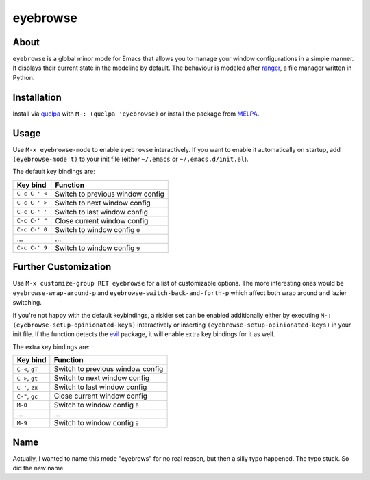 eyebrowse
=========

.. image:: https://raw.github.com/wasamasa/eyebrowse/master/eyebrows.gif

About
-----

``eyebrowse`` is a global minor mode for Emacs that allows you to manage
your window configurations in a simple manner.  It displays their
current state in the modeline by default.  The behaviour is modeled
after `ranger <http://ranger.nongnu.org/>`_, a file manager written in
Python.

Installation
------------

Install via `quelpa <https://github.com/quelpa/quelpa>`_ with ``M-:
(quelpa 'eyebrowse)`` or install the package from `MELPA
<http://melpa.milkbox.net/>`_.

Usage
-----

Use ``M-x eyebrowse-mode`` to enable ``eyebrowse`` interactively.  If
you want to enable it automatically on startup, add ``(eyebrowse-mode
t)`` to your init file (either ``~/.emacs`` or
``~/.emacs.d/init.el``).

The default key bindings are:

============== ================================
Key bind       Function
============== ================================
``C-c C-' <``  Switch to previous window config
``C-c C-' >``  Switch to next window config
``C-c C-' '``  Switch to last window config
``C-c C-' "``  Close current window config
``C-c C-' 0``  Switch to window config ``0``
\...           ...
``C-c C-' 9``  Switch to window config ``9``
============== ================================

Further Customization
---------------------

Use ``M-x customize-group RET eyebrowse`` for a list of customizable
options.  The more interesting ones would be
``eyebrowse-wrap-around-p`` and ``eyebrowse-switch-back-and-forth-p``
which affect both wrap around and lazier switching.

If you're not happy with the default keybindings, a riskier set can be
enabled additionally either by executing ``M-:
(eyebrowse-setup-opinionated-keys)`` interactively or inserting
``(eyebrowse-setup-opinionated-keys)`` in your init file.  If the
function detects the `evil <https://gitorious.org/evil>`_ package, it
will enable extra key bindings for it as well.

The extra key bindings are:

=============== ================================
Key bind        Function
=============== ================================
``C-<``, ``gT`` Switch to previous window config
``C->``, ``gt`` Switch to next window config
``C-'``, ``zx`` Switch to last window config
``C-"``, ``gc`` Close current window config
``M-0``         Switch to window config ``0``
\...            ...
``M-9``         Switch to window config ``9``
=============== ================================

Name
----

Actually, I wanted to name this mode "eyebrows" for no real reason,
but then a silly typo happened.  The typo stuck.  So did the new name.
